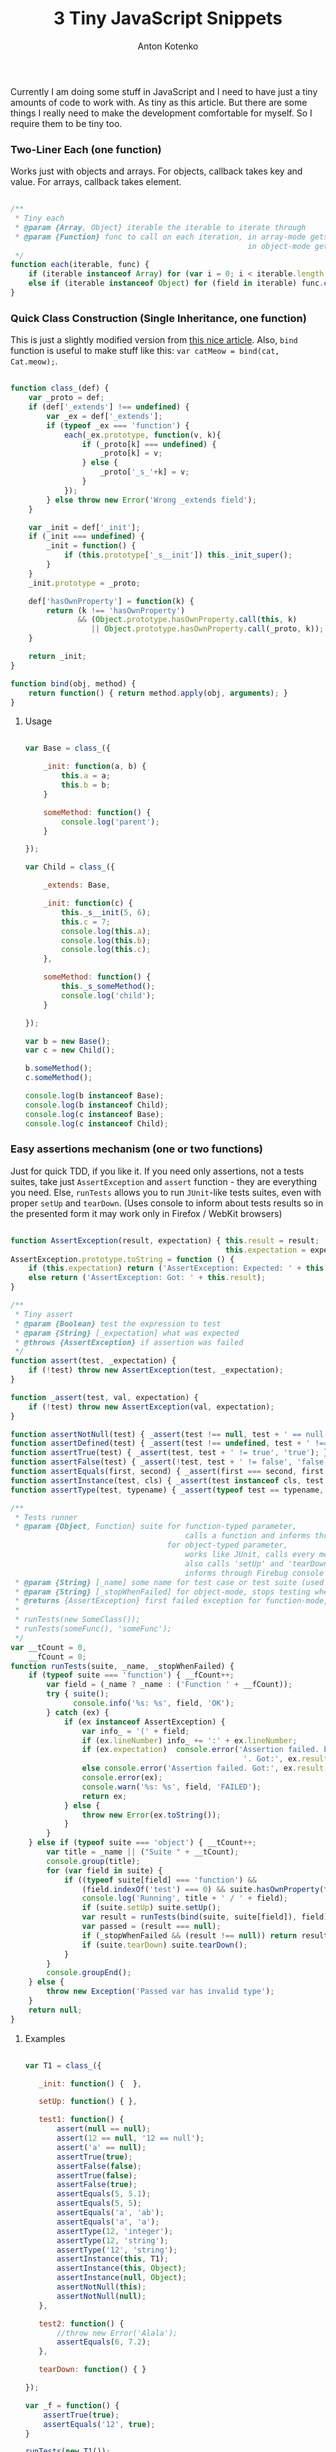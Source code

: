#+title: 3 Tiny JavaScript Snippets
#+publishDate: <2011-12-03T11:55>
#+tags: javascript
#+hugo_section: blog-en
#+author: Anton Kotenko

Currently I am doing some stuff in JavaScript and I need to have just a
tiny amounts of code to work with. As tiny as this article. But there
are some things I really need to make the development comfortable for
myself. So I require them to be tiny too.

*** Two-Liner Each (one function)
:PROPERTIES:
:CUSTOM_ID: two-liner-each-one-function
:END:
Works just with objects and arrays. For objects, callback takes key and
value. For arrays, callback takes element.

#+begin_src javascript

/**
 ,* Tiny each
 ,* @param {Array, Object} iterable the iterable to iterate through
 ,* @param {Function} func to call on each iteration, in array-mode gets an element (func(elem)),
                                                     in object-mode gets a key and value (func(v, k))
 ,*/
function each(iterable, func) {
    if (iterable instanceof Array) for (var i = 0; i < iterable.length; i++) func.call(iterable, iterable[i]);
    else if (iterable instanceof Object) for (field in iterable) func.call(iterable, iterable[field], field);
}
#+end_src

*** Quick Class Construction (Single Inheritance, one function)
:PROPERTIES:
:CUSTOM_ID: quick-class-construction-single-inheritance-one-function
:END:
This is just a slightly modified version from
[[http://www.willmcgugan.com/blog/tech/2009/12/5/javascript-snippets/][this
nice article]]. Also, =bind= function is useful to make stuff like this:
=var catMeow = bind(cat, Cat.meow);=.

#+begin_src javascript

function class_(def) {
    var _proto = def;
    if (def['_extends'] !== undefined) {
        var _ex = def['_extends'];
        if (typeof _ex === 'function') {
            each(_ex.prototype, function(v, k){
                if (_proto[k] === undefined) {
                    _proto[k] = v;
                } else {
                    _proto['_s_'+k] = v;
                }
            });
        } else throw new Error('Wrong _extends field');
    }

    var _init = def['_init'];
    if (_init === undefined) {
        _init = function() {
            if (this.prototype['_s__init']) this._init_super();
        }
    }
    _init.prototype = _proto;

    def['hasOwnProperty'] = function(k) {
        return (k !== 'hasOwnProperty')
               && (Object.prototype.hasOwnProperty.call(this, k)
                  || Object.prototype.hasOwnProperty.call(_proto, k));
    }

    return _init;
}

function bind(obj, method) {
    return function() { return method.apply(obj, arguments); }
}
#+end_src

**** Usage
:PROPERTIES:
:CUSTOM_ID: usage
:END:
#+begin_src javascript

var Base = class_({

    _init: function(a, b) {
        this.a = a;
        this.b = b;
    }

    someMethod: function() {
        console.log('parent');
    }

});

var Child = class_({

    _extends: Base,

    _init: function(c) {
        this._s__init(5, 6);
        this.c = 7;
        console.log(this.a);
        console.log(this.b);
        console.log(this.c);
    },

    someMethod: function() {
        this._s_someMethod();
        console.log('child');
    }

});

var b = new Base();
var c = new Child();

b.someMethod();
c.someMethod();

console.log(b instanceof Base);
console.log(b instanceof Child);
console.log(c instanceof Base);
console.log(c instanceof Child);
#+end_src

*** Easy assertions mechanism (one or two functions)
:PROPERTIES:
:CUSTOM_ID: easy-assertions-mechanism-one-or-two-functions
:END:
Just for quick TDD, if you like it. If you need only assertions, not a
tests suites, take just =AssertException= and =assert= function - they
are everything you need. Else, =runTests= allows you to run =JUnit=-like
tests suites, even with proper =setUp= and =tearDown=. (Uses console to
inform about tests results so in the presented form it may work only in
Firefox / WebKit browsers)

#+begin_src javascript

function AssertException(result, expectation) { this.result = result;
                                                this.expectation = expectation; }
AssertException.prototype.toString = function () {
    if (this.expectation) return ('AssertException: Expected: ' + this.expectation + ' Got: ' + this.result);
    else return ('AssertException: Got: ' + this.result);
}

/**
 ,* Tiny assert
 ,* @param {Boolean} test the expression to test
 ,* @param {String} [_expectation] what was expected
 ,* @throws {AssertException} if assertion was failed
 ,*/
function assert(test, _expectation) {
    if (!test) throw new AssertException(test, _expectation);
}

function _assert(test, val, expectation) {
    if (!test) throw new AssertException(val, expectation);
}

function assertNotNull(test) { _assert(test !== null, test + ' == null', 'not null'); }
function assertDefined(test) { _assert(test !== undefined, test + ' !== undefined', 'defined'); }
function assertTrue(test) { _assert(test, test + ' != true', 'true'); }
function assertFalse(test) { _assert(!test, test + ' != false', 'false'); }
function assertEquals(first, second) { _assert(first === second, first + ' != ' + second, second + ' == ' + second); }
function assertInstance(test, cls) { _assert(test instanceof cls, test + ' not instance of ' + cls, test + ' instance of ' + cls); }
function assertType(test, typename) { _assert(typeof test == typename, test + ' is not of type ' + typename, test + ' has type ' + typename); }

/**
 ,* Tests runner
 ,* @param {Object, Function} suite for function-typed parameter,
                                       calls a function and informs through Firebug console about assertions
                                   for object-typed parameter,
                                       works like JUnit, calls every method which name starts with 'test...'
                                       also calls 'setUp' and 'tearDown' in the proper moments
                                       informs through Firebug console about assertions and passed/failed methods
 ,* @param {String} [_name] some name for test case or test suite (used only in logs to help you determine what failed)
 ,* @param {String} [_stopWhenFailed] for object-mode, stops testing when first assertion is failed in some method
 ,* @returns {AssertException} first failed exception for function-mode, nothing for object-mode
 ,*
 ,* runTests(new SomeClass());
 ,* runTests(someFunc(), 'someFunc');
 ,*/
var __tCount = 0,
    __fCount = 0;
function runTests(suite, _name, _stopWhenFailed) {
    if (typeof suite === 'function') { __fCount++;
        var field = (_name ? _name : ('Function ' + __fCount));
        try { suite();
              console.info('%s: %s', field, 'OK');
        } catch (ex) {
            if (ex instanceof AssertException) {
                var info_ = '(' + field;
                if (ex.lineNumber) info_ += ':' + ex.lineNumber;
                if (ex.expectation)  console.error('Assertion failed. Expected:', ex.expectation,
                                                    '. Got:', ex.result, info_ + ')');
                else console.error('Assertion failed. Got:', ex.result, info_ + ')');
                console.error(ex);
                console.warn('%s: %s', field, 'FAILED');
                return ex;
            } else {
                throw new Error(ex.toString());
            }
        }
    } else if (typeof suite === 'object') { __tCount++;
        var title = _name || ("Suite " + __tCount);
        console.group(title);
        for (var field in suite) {
            if ((typeof suite[field] === 'function') &&
                (field.indexOf('test') === 0) && suite.hasOwnProperty(field)) {
                console.log('Running', title + ' / ' + field);
                if (suite.setUp) suite.setUp();
                var result = runTests(bind(suite, suite[field]), field);
                var passed = (result === null);
                if (_stopWhenFailed && (result !== null)) return result;
                if (suite.tearDown) suite.tearDown();
            }
        }
        console.groupEnd();
    } else {
        throw new Exception('Passed var has invalid type');
    }
    return null;
}
#+end_src

**** Examples
:PROPERTIES:
:CUSTOM_ID: examples
:END:
#+begin_src javascript

var T1 = class_({

   _init: function() {  },

   setUp: function() { },

   test1: function() {
       assert(null == null);
       assert(12 == null, '12 == null');
       assert('a' == null);
       assertTrue(true);
       assertFalse(false);
       assertTrue(false);
       assertFalse(true);
       assertEquals(5, 5.1);
       assertEquals(5, 5);
       assertEquals('a', 'ab');
       assertEquals('a', 'a');
       assertType(12, 'integer');
       assertType(12, 'string');
       assertType('12', 'string');
       assertInstance(this, T1);
       assertInstance(this, Object);
       assertInstance(null, Object);
       assertNotNull(this);
       assertNotNull(null);
   },

   test2: function() {
       //throw new Error('Alala');
       assertEquals(6, 7.2);
   },

   tearDown: function() { }

});

var _f = function() {
    assertTrue(true);
    assertEquals('12', true);
}

runTests(new T1());
runTests(_f, '_f');

new T1().test1();

_f();
#+end_src

*** Snippets tests
:PROPERTIES:
:CUSTOM_ID: snippets-tests
:END:
Using TDD-snippet, I wrote a general Test Suite for all of three
snippets to demonstrate their interaction.

[[http://paste.pocoo.org/show/344963/][Test Suite]] |
[[http://pastie.org/pastes/1585157][All snippets]]

